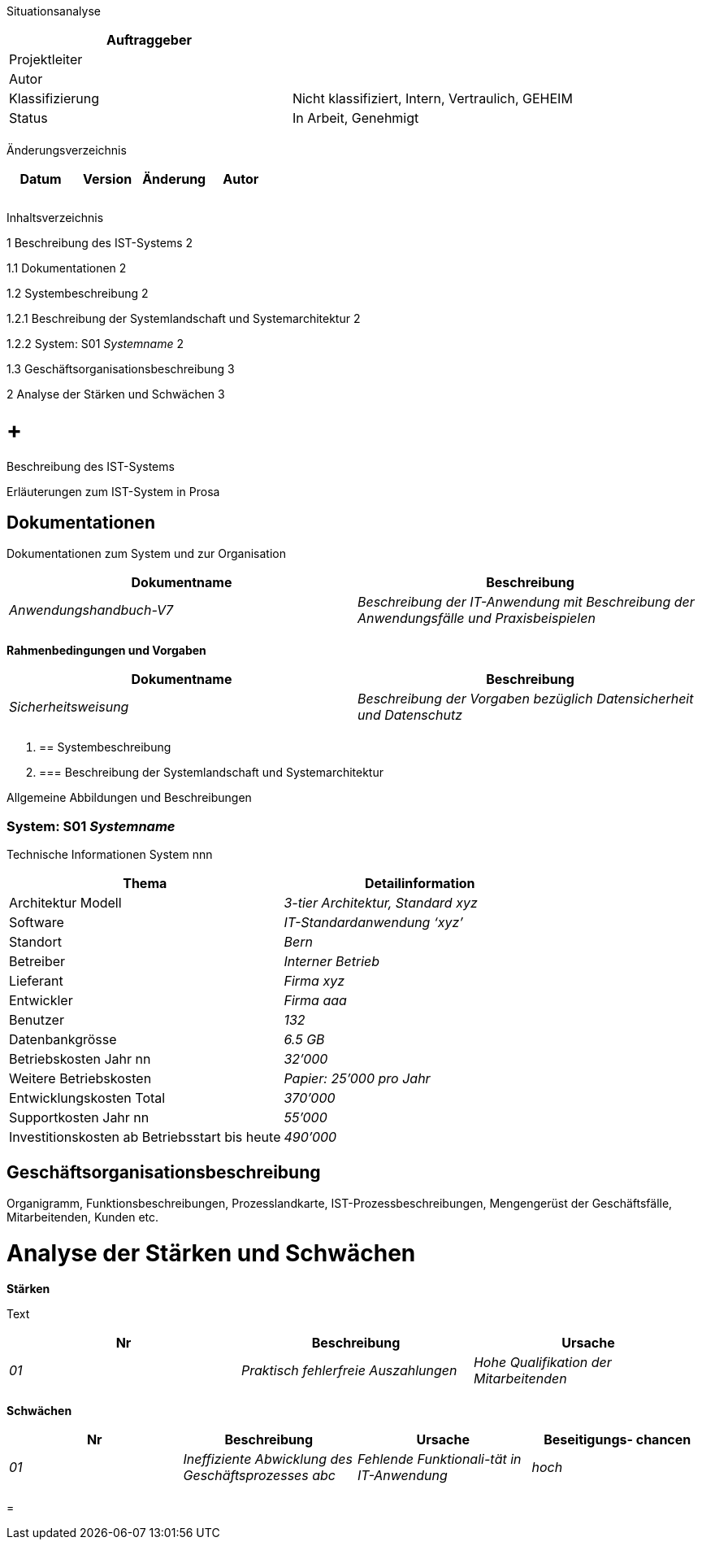 Situationsanalyse

[cols=",",options="header",]
|=================================================================
|Auftraggeber |
|Projektleiter |
|Autor |
|Klassifizierung |Nicht klassifiziert, Intern, Vertraulich, GEHEIM
|Status |In Arbeit, Genehmigt
| |
|=================================================================

Änderungsverzeichnis

[cols=",,,",options="header",]
|===============================
|Datum |Version |Änderung |Autor
| | | |
| | | |
| | | |
|===============================

Inhaltsverzeichnis

1 Beschreibung des IST-Systems 2

1.1 Dokumentationen 2

1.2 Systembeschreibung 2

1.2.1 Beschreibung der Systemlandschaft und Systemarchitektur 2

1.2.2 System: S01 _Systemname_ 2

1.3 Geschäftsorganisationsbeschreibung 3

2 Analyse der Stärken und Schwächen 3

[[beschreibung-des-ist-systems]]
=  +
Beschreibung des IST-Systems

Erläuterungen zum IST-System in Prosa

[[dokumentationen]]
== Dokumentationen

Dokumentationen zum System und zur Organisation

[cols=",",options="header",]
|==================================================================================================================
|Dokumentname |Beschreibung
|_Anwendungshandbuch-V7_ |_Beschreibung der IT-Anwendung mit Beschreibung der Anwendungsfälle und Praxisbeispielen_
| |
|==================================================================================================================

*Rahmenbedingungen und Vorgaben*

[cols=",",options="header",]
|===========================================================================================
|Dokumentname |Beschreibung
|_Sicherheitsweisung_ |_Beschreibung der Vorgaben bezüglich Datensicherheit und Datenschutz_
| |
|===========================================================================================

1.  [[systembeschreibung]]
== Systembeschreibung
1.  [[beschreibung-der-systemlandschaft-und-systemarchitektur]]
=== Beschreibung der Systemlandschaft und Systemarchitektur

Allgemeine Abbildungen und Beschreibungen

[[system-s01-systemname]]
=== System: S01 _Systemname_

Technische Informationen System nnn

[cols=",",options="header",]
|========================================================
|Thema |Detailinformation
|Architektur Modell |_3-tier Architektur, Standard xyz_
|Software |_IT-Standardanwendung ‘xyz’_
|Standort |_Bern_
|Betreiber |_Interner Betrieb_
|Lieferant |_Firma xyz_
|Entwickler |_Firma aaa_
|Benutzer |_132_
|Datenbankgrösse |_6.5 GB_
|Betriebskosten Jahr nn |_32’000_
|Weitere Betriebskosten |_Papier: 25’000 pro Jahr_
|Entwicklungskosten Total |_370’000_
|Supportkosten Jahr nn |_55’000_
|Investitionskosten ab Betriebsstart bis heute |_490’000_
|========================================================

[[geschäftsorganisationsbeschreibung]]
== Geschäftsorganisationsbeschreibung

Organigramm, Funktionsbeschreibungen, Prozesslandkarte, IST-Prozessbeschreibungen, Mengengerüst der Geschäftsfälle, Mitarbeitenden, Kunden etc.

[[analyse-der-stärken-und-schwächen]]
= Analyse der Stärken und Schwächen

*Stärken*

Text

[cols=",,",options="header",]
|===================================================================================
|Nr |Beschreibung |Ursache
|_01_ |_Praktisch fehlerfreie Auszahlungen_ |_Hohe Qualifikation der Mitarbeitenden_
| | |
|===================================================================================

*Schwächen*

[cols=",,,",options="header",]
|==============================================================================================================
|Nr |Beschreibung |Ursache a|
Beseitigungs-

chancen

|_01_ |_Ineffiziente Abwicklung des Geschäftsprozesses abc_ |_Fehlende Funktionali-tät in IT-Anwendung_ |_hoch_
| | | |
|==============================================================================================================

[[section]]
=
